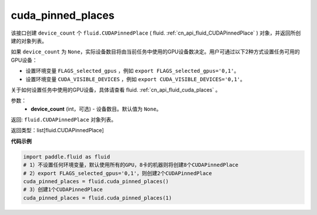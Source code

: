 .. _cn_api_fluid_cuda_pinned_places:

cuda_pinned_places
-------------------------------


.. py:function:: paddle.fluid.cuda_pinned_places(device_count=None)



该接口创建 ``device_count`` 个 ``fluid.CUDAPinnedPlace`` ( fluid. :ref:`cn_api_fluid_CUDAPinnedPlace` ) 对象，并返回所创建的对象列表。

如果 ``device_count`` 为 ``None``，实际设备数目将由当前任务中使用的GPU设备数决定。用户可通过以下2种方式设置任务可用的GPU设备：

- 设置环境变量 ``FLAGS_selected_gpus`` ，例如 ``export FLAGS_selected_gpus='0,1'``。
- 设置环境变量 ``CUDA_VISIBLE_DEVICES`` ，例如 ``export CUDA_VISIBLE_DEVICES='0,1'``。

关于如何设置任务中使用的GPU设备，具体请查看 fluid. :ref:`cn_api_fluid_cuda_places`  。

参数：
  - **device_count** (int，可选) - 设备数目。默认值为 ``None``。

返回: ``fluid.CUDAPinnedPlace`` 对象列表。

返回类型：list[fluid.CUDAPinnedPlace]

**代码示例**

.. code-block:: python

    import paddle.fluid as fluid
    # 1）不设置任何环境变量，默认使用所有的GPU，8卡的机器则将创建8个CUDAPinnedPlace
    # 2）export FLAGS_selected_gpus='0,1'，则创建2个CUDAPinnedPlace
    cuda_pinned_places = fluid.cuda_pinned_places()
    # 3）创建1个CUDAPinnedPlace
    cuda_pinned_places = fluid.cuda_pinned_places(1)
